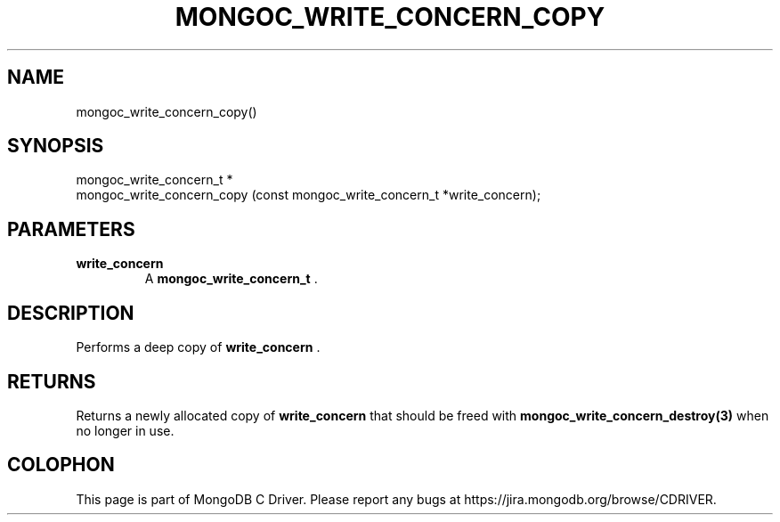 .\" This manpage is Copyright (C) 2014 MongoDB, Inc.
.\" 
.\" Permission is granted to copy, distribute and/or modify this document
.\" under the terms of the GNU Free Documentation License, Version 1.3
.\" or any later version published by the Free Software Foundation;
.\" with no Invariant Sections, no Front-Cover Texts, and no Back-Cover Texts.
.\" A copy of the license is included in the section entitled "GNU
.\" Free Documentation License".
.\" 
.TH "MONGOC_WRITE_CONCERN_COPY" "3" "2014-06-26" "MongoDB C Driver"
.SH NAME
mongoc_write_concern_copy()
.SH "SYNOPSIS"

.nf
.nf
mongoc_write_concern_t *
mongoc_write_concern_copy (const mongoc_write_concern_t *write_concern);
.fi
.fi

.SH "PARAMETERS"

.TP
.B write_concern
A
.BR mongoc_write_concern_t
\&.
.LP

.SH "DESCRIPTION"

Performs a deep copy of
.B write_concern
\&.

.SH "RETURNS"

Returns a newly allocated copy of
.B write_concern
that should be freed with
.BR mongoc_write_concern_destroy(3)
when no longer in use.


.BR
.SH COLOPHON
This page is part of MongoDB C Driver.
Please report any bugs at
\%https://jira.mongodb.org/browse/CDRIVER.